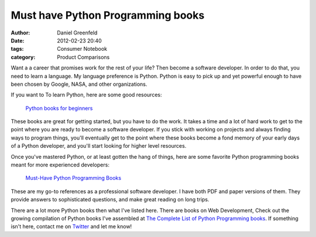 ==================================
Must have Python Programming books
==================================

:author: Daniel Greenfeld
:date: 2012-02-23 20:40
:tags: Consumer Notebook
:category: Product Comparisons

Want a a career that promises work for the rest of your life? Then become a software developer. In order to do that, you need to learn a language. My language preference is Python. Python is easy to pick up and yet powerful enough to have been chosen by Google, NASA, and other organizations.

If you want to To learn Python, here are some good resources:

.. pull-quote::

    `Python books for beginners`_


These books are great for getting started, but you have to do the work. It takes a time and a lot of hard work to get to the point where you are ready to become a software developer. If you stick with working on projects and always finding ways to program things, you'll eventually get to the point where these books become a fond memory of your early days of a Python developer, and you'll start looking for higher level resources.

Once you've mastered Python, or at least gotten the hang of things, here are some favorite Python programming books meant for more experienced developers:

.. pull-quote::

    `Must-Have Python Programming Books`_

These are my go-to references as a professional software developer. I have both PDF and paper versions of them. They provide answers to sophisticated questions, and make great reading on long trips.

There are a lot more Python books then what I've listed here. There are books on Web Development,  Check out the growing compilation of Python books I've assembled at `The Complete List of Python Programming books`_. If something isn't here, contact me on Twitter_ and let me know!


.. _`Python books for beginners`: http://consumernotebook.com/grids/pydanny/python-books-for-beginners/
.. _`Must-Have Python Programming Books`: http://consumernotebook.com/grids/pydanny/must-have-python-programming-books/
.. _`The Complete List of Python Programming books`: http://consumernotebook.com/lists/pydanny/complete-list-of-python-programming-books/
.. _`Twitter`: http://twitter.com/pydanny`